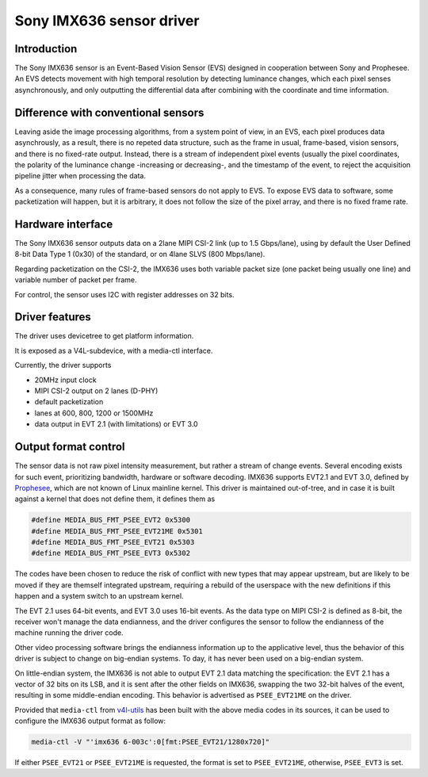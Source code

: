 .. SPDX-License-Identifier: GPL-2.0

Sony IMX636 sensor driver
=========================

Introduction
------------

The Sony IMX636 sensor is an Event-Based Vision Sensor (EVS) designed in
cooperation between Sony and Prophesee. An EVS detects movement with high
temporal resolution by detecting luminance changes, which each pixel senses
asynchronously, and only outputting the differential data after combining with
the coordinate and time information.

Difference with conventional sensors
------------------------------------

Leaving aside the image processing algorithms, from a system point of view, in
an EVS, each pixel produces data asynchrously, as a result, there is no repeted
data structure, such as the frame in usual, frame-based, vision sensors, and
there is no fixed-rate output. Instead, there is a stream of independent pixel
events (usually the pixel coordinates, the polarity of the luminance change
-increasing or decreasing-, and the timestamp of the event, to reject the
acquisition pipeline jitter when processing the data.

As a consequence, many rules of frame-based sensors do not apply to EVS. To
expose EVS data to software, some packetization will happen, but it is
arbitrary, it does not follow the size of the pixel array, and there is no
fixed frame rate.

Hardware interface
------------------

The Sony IMX636 sensor outputs data on a 2lane MIPI CSI-2 link
(up to 1.5 Gbps/lane), using by default the
User Defined 8-bit Data Type 1 (0x30) of the standard,
or on 4lane SLVS (800 Mbps/lane).

Regarding packetization on the CSI-2, the IMX636 uses both variable packet
size (one packet being usually one line) and variable number of packet per
frame.

For control, the sensor uses I2C with register addresses on 32 bits.

Driver features
---------------

The driver uses devicetree to get platform information.

It is exposed as a V4L-subdevice, with a media-ctl interface.

Currently, the driver supports

- 20MHz input clock
- MIPI CSI-2 output on 2 lanes (D-PHY)
- default packetization
- lanes at 600, 800, 1200 or 1500MHz
- data output in EVT 2.1 (with limitations) or EVT 3.0

Output format control
---------------------

The sensor data is not raw pixel intensity measurement, but rather a stream of
change events. Several encoding exists for such event, prioritizing bandwidth,
hardware or software decoding. IMX636 supports EVT2.1 and EVT 3.0,
defined by `Prophesee <https://docs.prophesee.ai/stable/data/encoding_formats/index.html>`_,
which are not known of Linux mainline kernel. This driver is maintained
out-of-tree, and in case it is built against a kernel that does not define them,
it defines them as

.. code-block:: C

   #define MEDIA_BUS_FMT_PSEE_EVT2 0x5300
   #define MEDIA_BUS_FMT_PSEE_EVT21ME 0x5301
   #define MEDIA_BUS_FMT_PSEE_EVT21 0x5303
   #define MEDIA_BUS_FMT_PSEE_EVT3 0x5302

The codes have been chosen to reduce the risk of conflict with new
types that may appear upstream, but are likely to be moved if they are
themself integrated upstream, requiring a rebuild of the userspace with the new
definitions if this happen and a system switch to an upstream kernel.

The EVT 2.1 uses 64-bit events, and EVT 3.0 uses 16-bit events. As the data type
on MIPI CSI-2 is defined as 8-bit, the receiver won't manage the data
endianness, and the driver configures the sensor to follow the endianness of the
machine running the driver code.

Other video processing software brings the endianness information up to the
applicative level, thus the behavior of this driver is subject to change on
big-endian systems. To day, it has never been used on a big-endian system.

On little-endian system, the IMX636 is not able to output EVT 2.1 data matching
the specification: the EVT 2.1 has a vector of 32 bits on its LSB, and it is
sent after the other fields on IMX636, swapping the two 32-bit halves of the
event, resulting in some middle-endian encoding. This behavior is advertised as
``PSEE_EVT21ME`` on the driver.

Provided that ``media-ctl`` from `v4l-utils <https://linuxtv.org/wiki/index.php/V4l-utils>`_
has been built with the above media codes in its sources, it can be used to
configure the IMX636 output format as follow:

.. code-block:: none

	media-ctl -V "'imx636 6-003c':0[fmt:PSEE_EVT21/1280x720]"

If either ``PSEE_EVT21`` or ``PSEE_EVT21ME`` is requested, the format is set to
``PSEE_EVT21ME``, otherwise, ``PSEE_EVT3`` is set.
